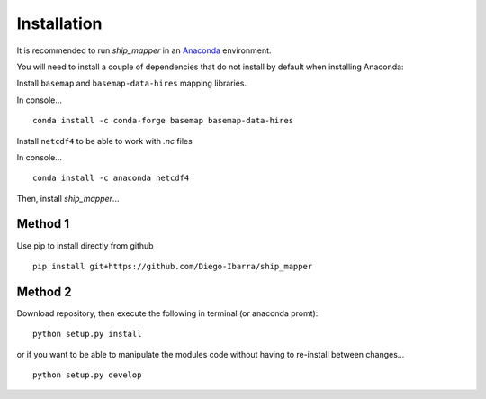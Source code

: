 Installation
-------------

It is recommended to run `ship_mapper` in an `Anaconda <https://www.anaconda.com/download/>`_ 
environment.

You will need to install a couple
of dependencies that do not install by default when installing Anaconda:


Install ``basemap`` and ``basemap-data-hires`` mapping libraries.

In console...

::

    conda install -c conda-forge basemap basemap-data-hires

Install ``netcdf4`` to be able to work with `.nc` files

In console...

::

    conda install -c anaconda netcdf4
    

Then, install `ship_mapper`...


Method 1
++++++++

Use pip to install directly from github


::

    pip install git+https://github.com/Diego-Ibarra/ship_mapper
    

Method 2
++++++++

Download repository, then execute the following in terminal (or anaconda promt):

::

    python setup.py install


or if you want to be able to manipulate the modules code without having to re-install between changes...

::

    python setup.py develop
    